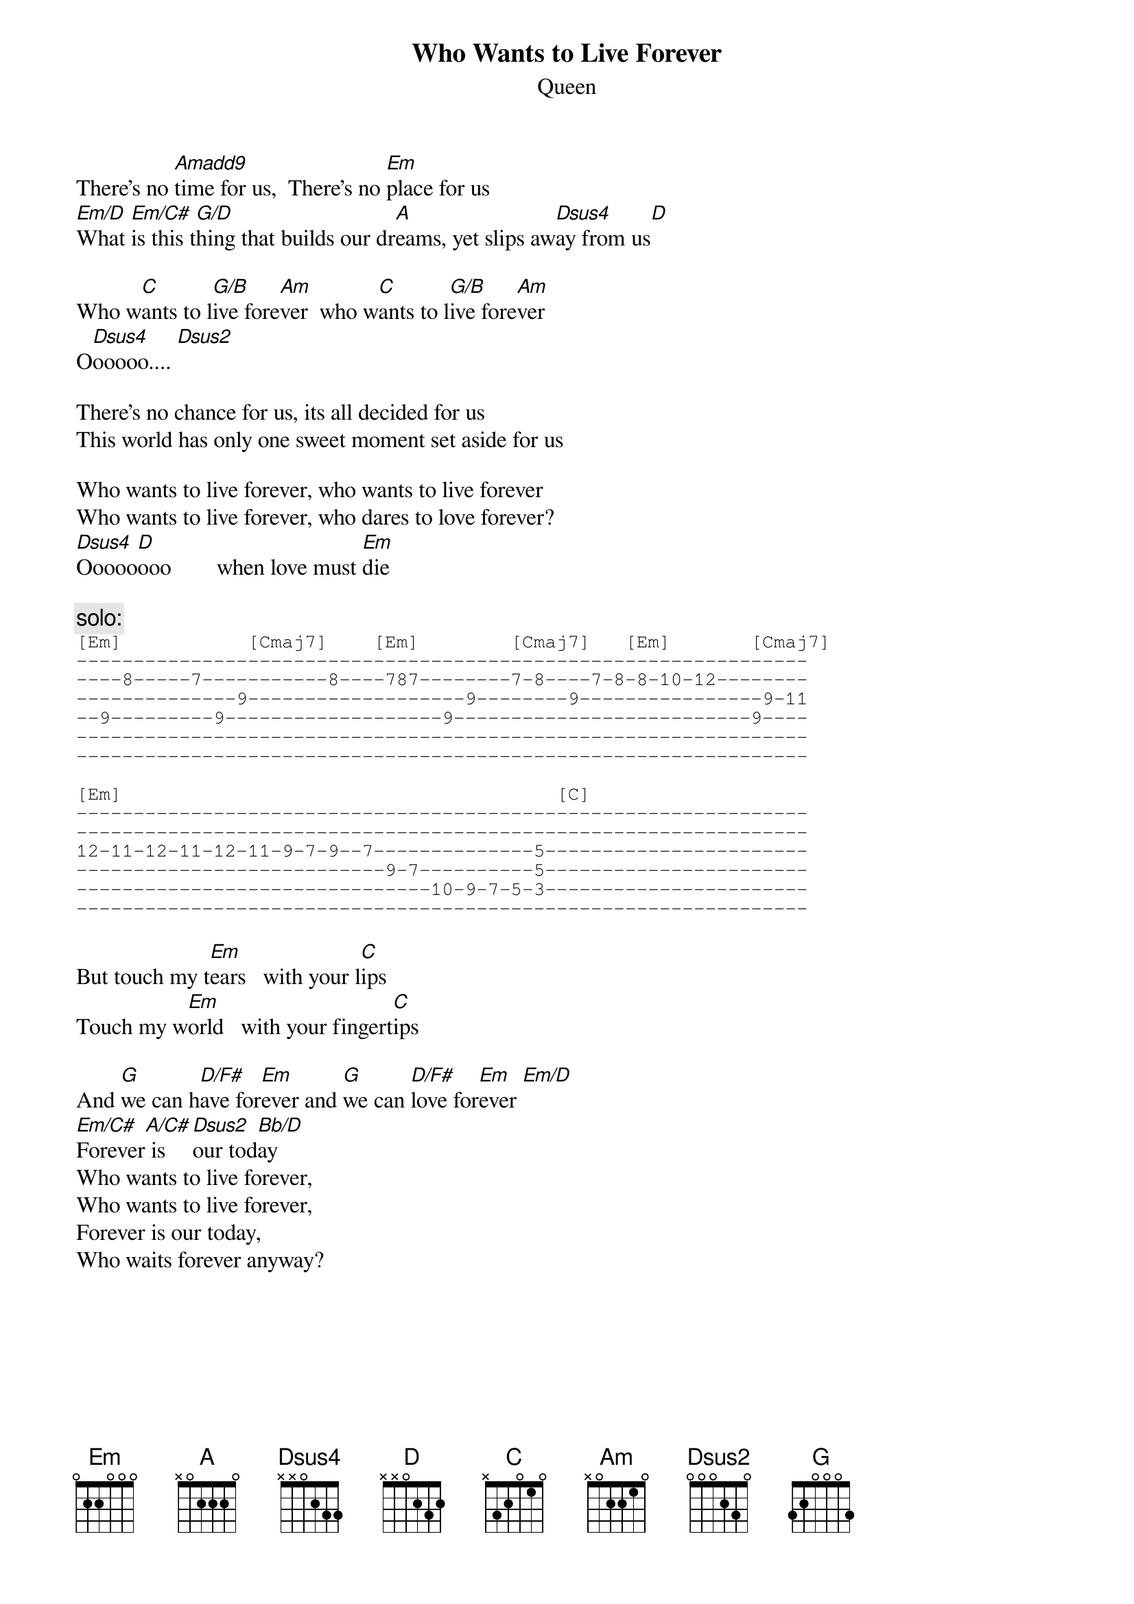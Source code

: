{t:Who Wants to Live Forever}
{st:Queen} 
# transcribed by lhaley@reed.edu (Lucas MacAndrew Haley the Great)

There's no [Amadd9]time for us,  There's no [Em]place for us
[Em/D]What [Em/C#]is this t[G/D]hing that builds our dr[A]eams, yet slips aw[Dsus4]ay from us[D]

Who w[C]ants to l[G/B]ive fore[Am]ver  who w[C]ants to l[G/B]ive fore[Am]ver   
O[Dsus4]ooooo.... [Dsus2]

There's no chance for us, its all decided for us
This world has only one sweet moment set aside for us

Who wants to live forever, who wants to live forever
Who wants to live forever, who dares to love forever? 
[Dsus4]Ooooo[D]ooo        when love must [Em]die

{c:solo:}
{sot}
[Em]           [Cmaj7]    [Em]        [Cmaj7]   [Em]       [Cmaj7]
----------------------------------------------------------------
----8-----7-----------8----787--------7-8----7-8-8-10-12--------
--------------9-------------------9--------9----------------9-11
--9---------9-------------------9--------------------------9----
----------------------------------------------------------------
----------------------------------------------------------------

[Em]                                      [C]
----------------------------------------------------------------
----------------------------------------------------------------
12-11-12-11-12-11-9-7-9--7--------------5-----------------------
---------------------------9-7----------5-----------------------
-------------------------------10-9-7-5-3-----------------------
----------------------------------------------------------------
{eot}

But touch my t[Em]ears   with your l[C]ips
Touch my w[Em]orld   with your fingert[C]ips

And [G]we can h[D/F#]ave for[Em]ever and [G]we can [D/F#]love for[Em]ever [Em/D]
[Em/C#]Forever[A/C#] is [Dsus2]our tod[Bb/D]ay
Who wants to live forever,
Who wants to live forever,
Forever is our today,
Who waits forever anyway?
